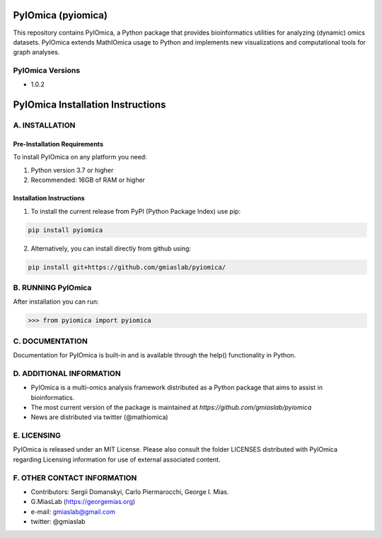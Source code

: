 PyIOmica (pyiomica)
===================

This repository contains PyIOmica, a Python package that provides
bioinformatics utilities for analyzing (dynamic) omics datasets.
PyIOmica extends MathIOmica usage to Python and implements new
visualizations and computational tools for graph analyses.

PyIOmica Versions
-----------------
-  1.0.2

PyIOmica Installation Instructions
==================================

A. INSTALLATION
---------------

Pre-Installation Requirements
~~~~~~~~~~~~~~~~~~~~~~~~~~~~~

To install PyIOmica on any platform you need:

1. Python version 3.7 or higher
2. Recommended: 16GB of RAM or higher

Installation Instructions
~~~~~~~~~~~~~~~~~~~~~~~~~
    
1. To install the current release from PyPI (Python Package Index) use pip:

.. code:: bash

   pip install pyiomica

2. Alternatively, you can install directly from github using:

.. code:: bash

   pip install git+https://github.com/gmiaslab/pyiomica/


B. RUNNING PyIOmica
-------------------

After installation you can run:

.. code:: python

   >>> from pyiomica import pyiomica

C. DOCUMENTATION
----------------

Documentation for PyIOmica is built-in and is available through the help() functionality in Python. 

D. ADDITIONAL INFORMATION
-------------------------

-  PyIOmica is a multi-omics analysis framework distributed as a Python
   package that aims to assist in bioinformatics.
-  The most current version of the package is maintained at
   `https://github.com/gmiaslab/pyiomica`
-  News are distributed via twitter (@mathiomica)

E. LICENSING
------------

PyIOmica is released under an MIT License. Please also consult the
folder LICENSES distributed with PyIOmica regarding Licensing
information for use of external associated content.

F. OTHER CONTACT INFORMATION
----------------------------
- Contributors: Sergii Domanskyi, Carlo Piermarocchi, George I. Mias.
-  G.MiasLab (https://georgemias.org)
-  e-mail: gmiaslab@gmail.com
-  twitter: @gmiaslab